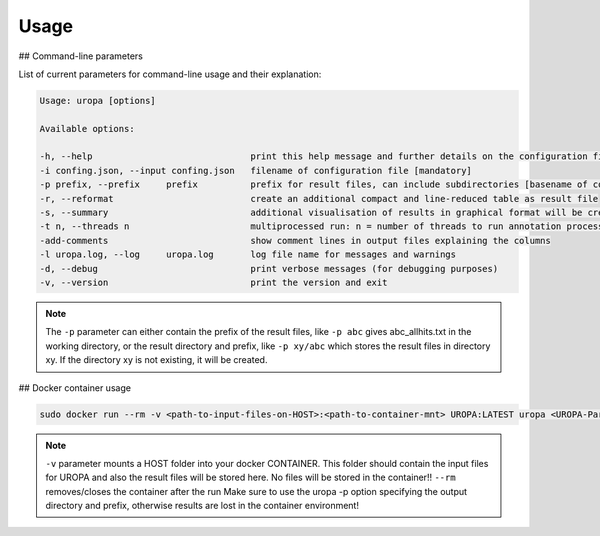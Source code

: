 Usage
======

## Command-line parameters

List of current parameters for command-line usage and their explanation:

.. code:: bash

	Usage: uropa [options]

	Available options:

	-h, --help				print this help message and further details on the configuration file
	-i confing.json, --input confing.json	filename of configuration file [mandatory]
	-p prefix, --prefix	prefix		prefix for result files, can include subdirectories [basename of config]
	-r, --reformat				create an additional compact and line-reduced table as result file
	-s, --summary				additional visualisation of results in graphical format will be created
	-t n, --threads n			multiprocessed run: n = number of threads to run annotation process
	-add-comments				show comment lines in output files explaining the columns
	-l uropa.log, --log	uropa.log	log file name for messages and warnings
	-d, --debug				print verbose messages (for debugging purposes)
	-v, --version				print the version and exit

		
.. note::
	The ``-p`` parameter can either contain the prefix of the result files, like ``-p abc`` gives abc_allhits.txt in the working directory,
	or the result directory and prefix, like ``-p xy/abc`` which stores the result files in directory xy. If the directory xy is not existing, it will be created.
	
## Docker container usage

.. code:: bash	

	sudo docker run --rm -v <path-to-input-files-on-HOST>:<path-to-container-mnt> UROPA:LATEST uropa <UROPA-Paramters> -p <path-to-container-mnt>/'your-file-prefix'
	

.. note::

	``-v`` parameter mounts a HOST folder into your docker CONTAINER. This folder should contain the input files for UROPA and also the result files will be stored here. 
	No files will be stored in the container!!
	``--rm`` removes/closes the container after the run
	Make sure to use the uropa -p option specifying the output directory and prefix, otherwise results are lost in the container environment!
	